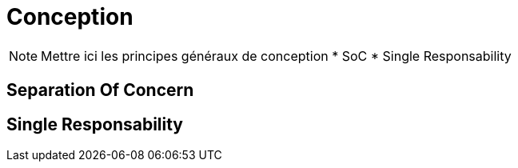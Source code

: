 = Conception

[NOTE.notes]
--
Mettre ici les principes généraux de conception
* SoC
* Single Responsability
--

== Separation Of Concern


== Single Responsability
